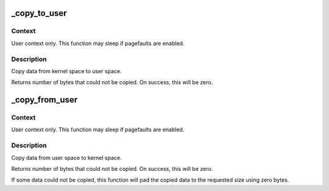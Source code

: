 .. -*- coding: utf-8; mode: rst -*-
.. src-file: arch/x86/lib/usercopy.c

.. _`_copy_to_user`:

_copy_to_user
=============

.. c:function:: unsigned long _copy_to_user(void __user *to, const void *from, unsigned n)

    - Copy a block of data into user space.

    :param void __user \*to:
        Destination address, in user space.

    :param const void \*from:
        Source address, in kernel space.

    :param unsigned n:
        Number of bytes to copy.

.. _`_copy_to_user.context`:

Context
-------

User context only. This function may sleep if pagefaults are
enabled.

.. _`_copy_to_user.description`:

Description
-----------

Copy data from kernel space to user space.

Returns number of bytes that could not be copied.
On success, this will be zero.

.. _`_copy_from_user`:

_copy_from_user
===============

.. c:function:: unsigned long _copy_from_user(void *to, const void __user *from, unsigned n)

    - Copy a block of data from user space.

    :param void \*to:
        Destination address, in kernel space.

    :param const void __user \*from:
        Source address, in user space.

    :param unsigned n:
        Number of bytes to copy.

.. _`_copy_from_user.context`:

Context
-------

User context only. This function may sleep if pagefaults are
enabled.

.. _`_copy_from_user.description`:

Description
-----------

Copy data from user space to kernel space.

Returns number of bytes that could not be copied.
On success, this will be zero.

If some data could not be copied, this function will pad the copied
data to the requested size using zero bytes.

.. This file was automatic generated / don't edit.

